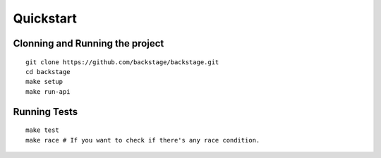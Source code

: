 ==========
Quickstart
==========

Clonning and Running the project
--------------------------------
.. highlight:: bash

::

  git clone https://github.com/backstage/backstage.git
  cd backstage
  make setup
  make run-api

Running Tests
-------------

.. highlight:: bash

::

  make test
  make race # If you want to check if there's any race condition.